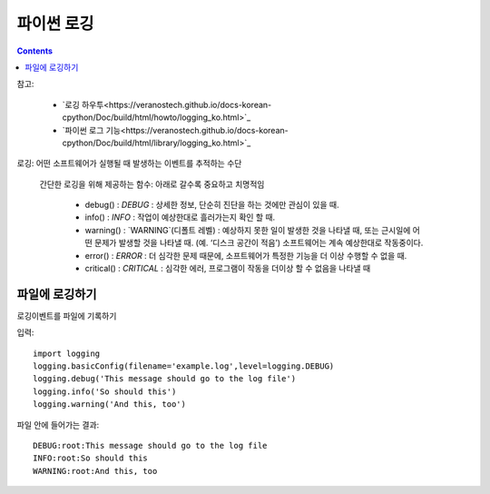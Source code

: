 =====================
파이썬 로깅
=====================

.. Contents::

참고:

  - `로깅 하우투<https://veranostech.github.io/docs-korean-cpython/Doc/build/html/howto/logging_ko.html>`_

  - `파이썬 로그 기능<https://veranostech.github.io/docs-korean-cpython/Doc/build/html/library/logging_ko.html>`_

로깅: 어떤 소프트웨어가 실행될 때 발생하는 이벤트를 추적하는 수단

  간단한 로깅을 위해 제공하는 함수: 아래로 갈수록 중요하고 치명적임

    - debug() : `DEBUG` : 상세한 정보, 단순히 진단을 하는 것에만 관심이 있을 때.

    - info() : `INFO` : 작업이 예상한대로 흘러가는지 확인 할 때.

    - warning() : `WARNING`(디폴트 레벨)
      : 예상하지 못한 일이 발생한 것을 나타낼 때, 또는 근시일에 어떤 문제가 발생할 것을 나타낼 때. (예. ‘디스크 공간이 적음’) 소프트웨어는 계속 예상한대로 작동중이다.

    - error() : `ERROR` : 더 심각한 문제 때문에, 소프트웨어가 특정한 기능을 더 이상 수행할 수 없을 때.

    - critical() : `CRITICAL` : 심각한 에러, 프로그램이 작동을 더이상 할 수 없음을 나타낼 때

파일에 로깅하기
------------------------

로깅이벤트를 파일에 기록하기

입력::

  import logging
  logging.basicConfig(filename='example.log',level=logging.DEBUG)
  logging.debug('This message should go to the log file')
  logging.info('So should this')
  logging.warning('And this, too')

파일 안에 들어가는 결과::

  DEBUG:root:This message should go to the log file
  INFO:root:So should this
  WARNING:root:And this, too
